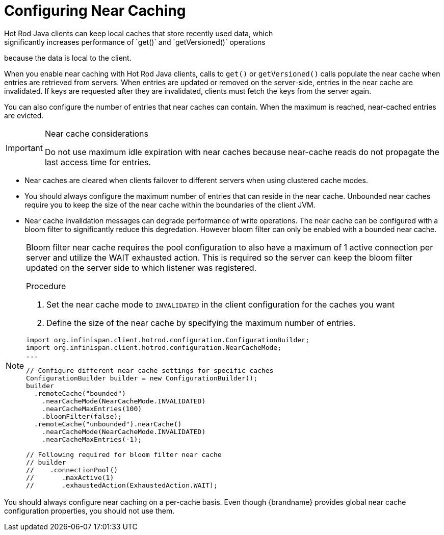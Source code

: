 [id='hotrod_near_cache']
= Configuring Near Caching
Hot Rod Java clients can keep local caches that store recently used data, which
significantly increases performance of `get()` and `getVersioned()` operations
because the data is local to the client.

When you enable near caching with Hot Rod Java clients, calls to `get()` or
`getVersioned()` calls populate the near cache when entries are retrieved from
servers. When entries are updated or removed on the server-side, entries in the
near cache are invalidated. If keys are requested after they are invalidated,
clients must fetch the keys from the server again.

You can also configure the number of entries that near caches can contain.
When the maximum is reached, near-cached entries are evicted.

.Near cache considerations

[IMPORTANT]
====
Do not use maximum idle expiration with near caches because near-cache reads do
not propagate the last access time for entries.
====

* Near caches are cleared when clients failover to different servers when using clustered cache modes.

* You should always configure the maximum number of entries that can reside in
the near cache. Unbounded near caches require you to keep the size of the near
cache within the boundaries of the client JVM.

* Near cache invalidation messages can degrade performance of write operations. The near cache
can be configured with a bloom filter to significantly reduce this degredation. However bloom
filter can only be enabled with a bounded near cache.

[NOTE]
====
Bloom filter near cache requires the pool configuration to also have a maximum of 1 active
connection per server and utilize the WAIT exhausted action. This is required so the server
can keep the bloom filter updated on the server side to which listener was registered.

.Procedure

. Set the near cache mode to `INVALIDATED` in the client configuration for the caches you want
. Define the size of the near cache by specifying the maximum number of entries.

[source,java]
----
import org.infinispan.client.hotrod.configuration.ConfigurationBuilder;
import org.infinispan.client.hotrod.configuration.NearCacheMode;
...

// Configure different near cache settings for specific caches
ConfigurationBuilder builder = new ConfigurationBuilder();
builder
  .remoteCache("bounded")
    .nearCacheMode(NearCacheMode.INVALIDATED)
    .nearCacheMaxEntries(100)
    .bloomFilter(false);
  .remoteCache("unbounded").nearCache()
    .nearCacheMode(NearCacheMode.INVALIDATED)
    .nearCacheMaxEntries(-1);

// Following required for bloom filter near cache
// builder
//    .connectionPool()
//       .maxActive(1)
//       .exhaustedAction(ExhaustedAction.WAIT);
----

[NOTE]
====
You should always configure near caching on a per-cache basis. Even though
{brandname} provides global near cache configuration properties, you should not 
use them.
====
